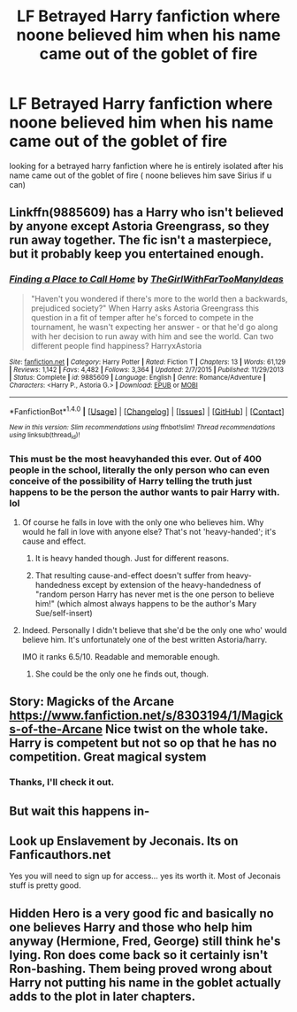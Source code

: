 #+TITLE: LF Betrayed Harry fanfiction where noone believed him when his name came out of the goblet of fire

* LF Betrayed Harry fanfiction where noone believed him when his name came out of the goblet of fire
:PROPERTIES:
:Author: kamacho2000
:Score: 7
:DateUnix: 1501255882.0
:DateShort: 2017-Jul-28
:FlairText: Request
:END:
looking for a betrayed harry fanfiction where he is entirely isolated after his name came out of the goblet of fire ( noone believes him save Sirius if u can)


** Linkffn(9885609) has a Harry who isn't believed by anyone except Astoria Greengrass, so they run away together. The fic isn't a masterpiece, but it probably keep you entertained enough.
:PROPERTIES:
:Author: DrTacoLord
:Score: 9
:DateUnix: 1501258980.0
:DateShort: 2017-Jul-28
:END:

*** [[http://www.fanfiction.net/s/9885609/1/][*/Finding a Place to Call Home/*]] by [[https://www.fanfiction.net/u/2298556/TheGirlWithFarTooManyIdeas][/TheGirlWithFarTooManyIdeas/]]

#+begin_quote
  "Haven't you wondered if there's more to the world then a backwards, prejudiced society?" When Harry asks Astoria Greengrass this question in a fit of temper after he's forced to compete in the tournament, he wasn't expecting her answer - or that he'd go along with her decision to run away with him and see the world. Can two different people find happiness? HarryxAstoria
#+end_quote

^{/Site/: [[http://www.fanfiction.net/][fanfiction.net]] *|* /Category/: Harry Potter *|* /Rated/: Fiction T *|* /Chapters/: 13 *|* /Words/: 61,129 *|* /Reviews/: 1,142 *|* /Favs/: 4,482 *|* /Follows/: 3,364 *|* /Updated/: 2/7/2015 *|* /Published/: 11/29/2013 *|* /Status/: Complete *|* /id/: 9885609 *|* /Language/: English *|* /Genre/: Romance/Adventure *|* /Characters/: <Harry P., Astoria G.> *|* /Download/: [[http://www.ff2ebook.com/old/ffn-bot/index.php?id=9885609&source=ff&filetype=epub][EPUB]] or [[http://www.ff2ebook.com/old/ffn-bot/index.php?id=9885609&source=ff&filetype=mobi][MOBI]]}

--------------

*FanfictionBot*^{1.4.0} *|* [[[https://github.com/tusing/reddit-ffn-bot/wiki/Usage][Usage]]] | [[[https://github.com/tusing/reddit-ffn-bot/wiki/Changelog][Changelog]]] | [[[https://github.com/tusing/reddit-ffn-bot/issues/][Issues]]] | [[[https://github.com/tusing/reddit-ffn-bot/][GitHub]]] | [[[https://www.reddit.com/message/compose?to=tusing][Contact]]]

^{/New in this version: Slim recommendations using/ ffnbot!slim! /Thread recommendations using/ linksub(thread_id)!}
:PROPERTIES:
:Author: FanfictionBot
:Score: 2
:DateUnix: 1501259022.0
:DateShort: 2017-Jul-28
:END:


*** This must be the most heavyhanded this ever. Out of 400 people in the school, literally the only person who can even conceive of the possibility of Harry telling the truth just happens to be the person the author wants to pair Harry with. lol
:PROPERTIES:
:Author: Lord_Anarchy
:Score: 2
:DateUnix: 1501262126.0
:DateShort: 2017-Jul-28
:END:

**** Of course he falls in love with the only one who believes him. Why would he fall in love with anyone else? That's not 'heavy-handed'; it's cause and effect.
:PROPERTIES:
:Author: wordhammer
:Score: 12
:DateUnix: 1501262999.0
:DateShort: 2017-Jul-28
:END:

***** It is heavy handed though. Just for different reasons.
:PROPERTIES:
:Author: EpicBeardMan
:Score: 6
:DateUnix: 1501264303.0
:DateShort: 2017-Jul-28
:END:


***** That resulting cause-and-effect doesn't suffer from heavy-handedness except by extension of the heavy-handedness of "random person Harry has never met is the one person to believe him!" (which almost always happens to be the author's Mary Sue/self-insert)
:PROPERTIES:
:Author: TheDarkShepard
:Score: 2
:DateUnix: 1501280749.0
:DateShort: 2017-Jul-29
:END:


**** Indeed. Personally I didn't believe that she'd be the only one who' would believe him. It's unfortunately one of the best written Astoria/harry.

IMO it ranks 6.5/10. Readable and memorable enough.
:PROPERTIES:
:Author: DrTacoLord
:Score: 8
:DateUnix: 1501266551.0
:DateShort: 2017-Jul-28
:END:

***** She could be the only one he finds out, though.
:PROPERTIES:
:Author: AnIndividualist
:Score: 3
:DateUnix: 1501268710.0
:DateShort: 2017-Jul-28
:END:


** Story: Magicks of the Arcane [[https://www.fanfiction.net/s/8303194/1/Magicks-of-the-Arcane]] Nice twist on the whole take. Harry is competent but not so op that he has no competition. Great magical system
:PROPERTIES:
:Author: eljaponese
:Score: 3
:DateUnix: 1501266523.0
:DateShort: 2017-Jul-28
:END:

*** Thanks, I'll check it out.
:PROPERTIES:
:Author: Ambush
:Score: 1
:DateUnix: 1501283937.0
:DateShort: 2017-Jul-29
:END:


** But wait this happens in-
:PROPERTIES:
:Author: xKingGilgameshx
:Score: 2
:DateUnix: 1501344005.0
:DateShort: 2017-Jul-29
:END:


** Look up Enslavement by Jeconais. Its on Fanficauthors.net

Yes you will need to sign up for access... yes its worth it. Most of Jeconais stuff is pretty good.
:PROPERTIES:
:Author: deep-diver
:Score: 3
:DateUnix: 1501264946.0
:DateShort: 2017-Jul-28
:END:


** Hidden Hero is a very good fic and basically no one believes Harry and those who help him anyway (Hermione, Fred, George) still think he's lying. Ron does come back so it certainly isn't Ron-bashing. Them being proved wrong about Harry not putting his name in the goblet actually adds to the plot in later chapters.
:PROPERTIES:
:Author: TimeTurner394
:Score: 1
:DateUnix: 1501464677.0
:DateShort: 2017-Jul-31
:END:
